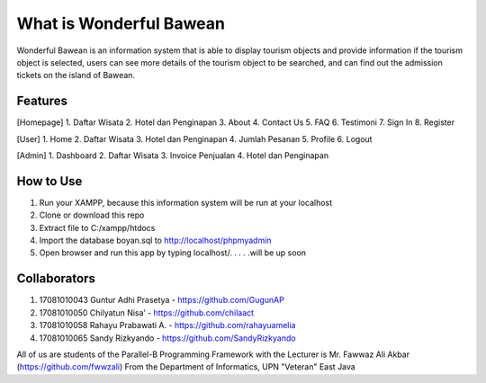 ########################
What is Wonderful Bawean
########################
Wonderful Bawean is an information system that is able to display tourism objects and provide information if the tourism object is selected, users can see more details of the tourism object to be searched, and can find out the admission tickets on the island of Bawean.

*********
Features
*********
[Homepage]
1. Daftar Wisata
2. Hotel dan Penginapan
3. About
4. Contact Us
5. FAQ
6. Testimoni
7. Sign In
8. Register

[User]
1. Home
2. Daftar Wisata
3. Hotel dan Penginapan
4. Jumlah Pesanan
5. Profile
6. Logout

[Admin]
1. Dashboard
2. Daftar Wisata
3. Invoice Penjualan
4. Hotel dan Penginapan

***********
How to Use
***********
1. Run your XAMPP, because this information system will be run at your localhost
2. Clone or download this repo
3. Extract file to C:/xampp/htdocs
4. Import the database boyan.sql to http://localhost/phpmyadmin
5. Open browser and run this app by typing localhost/. . . . .will be up soon

***************
Collaborators
***************

1. 17081010043 Guntur Adhi Prasetya - https://github.com/GugunAP
2. 17081010050 Chilyatun Nisa’      - https://github.com/chilaact
3. 17081010058 Rahayu Prabawati A.  - https://github.com/rahayuamelia
4. 17081010065 Sandy Rizkyando      - https://github.com/SandyRizkyando

All of us are students of the Parallel-B Programming Framework
with the Lecturer is Mr. Fawwaz Ali Akbar (https://github.com/fwwzali)
From the Department of Informatics, UPN "Veteran" East Java